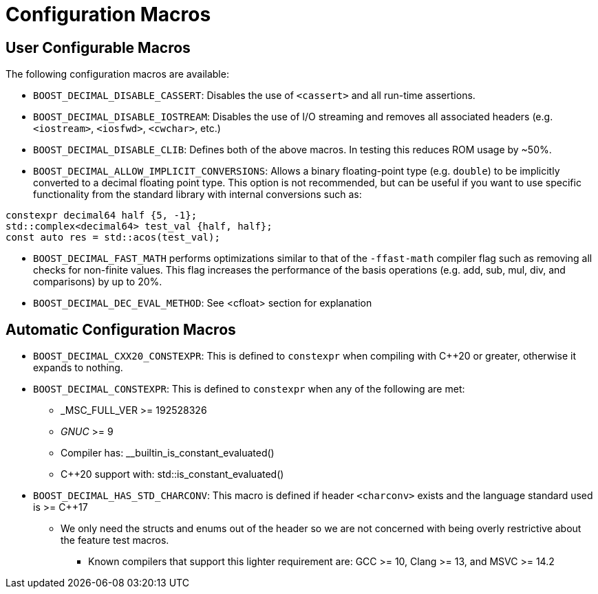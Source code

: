 ////
Copyright 2023 Matt Borland
Distributed under the Boost Software License, Version 1.0.
https://www.boost.org/LICENSE_1_0.txt
////

[#configuration]
= Configuration Macros
:idprefix: config_

== User Configurable Macros

The following configuration macros are available:

- `BOOST_DECIMAL_DISABLE_CASSERT`: Disables the use of `<cassert>` and all run-time assertions.

- `BOOST_DECIMAL_DISABLE_IOSTREAM`: Disables the use of I/O streaming and removes all associated headers (e.g. `<iostream>`, `<iosfwd>`, `<cwchar>`, etc.)

- `BOOST_DECIMAL_DISABLE_CLIB`: Defines both of the above macros. In testing this reduces ROM usage by ~50%.

- `BOOST_DECIMAL_ALLOW_IMPLICIT_CONVERSIONS`: Allows a binary floating-point type (e.g. `double`) to be implicitly converted to a decimal floating point type.
This option is not recommended, but can be useful if you want to use specific functionality from the standard library with internal conversions such as:

[source, c++]
----
constexpr decimal64 half {5, -1};
std::complex<decimal64> test_val {half, half};
const auto res = std::acos(test_val);
----

- `BOOST_DECIMAL_FAST_MATH` performs optimizations similar to that of the `-ffast-math` compiler flag such as removing all checks for non-finite values.
This flag increases the performance of the basis operations (e.g. add, sub, mul, div, and comparisons) by up to 20%.

- `BOOST_DECIMAL_DEC_EVAL_METHOD`: See <cfloat> section for explanation

== Automatic Configuration Macros

- `BOOST_DECIMAL_CXX20_CONSTEXPR`: This is defined to `constexpr` when compiling with C++20 or greater, otherwise it expands to nothing.

- `BOOST_DECIMAL_CONSTEXPR`: This is defined to `constexpr` when any of the following are met:
  * _MSC_FULL_VER >= 192528326
  * __GNUC__ >= 9
  * Compiler has: __builtin_is_constant_evaluated()
  * C++20 support with: std::is_constant_evaluated()

- `BOOST_DECIMAL_HAS_STD_CHARCONV`: This macro is defined if header `<charconv>` exists and the language standard used is >= C++17
  * We only need the structs and enums out of the header so we are not concerned with being overly restrictive about the feature test macros.
    ** Known compilers that support this lighter  requirement are: GCC >= 10, Clang >= 13, and MSVC >= 14.2
